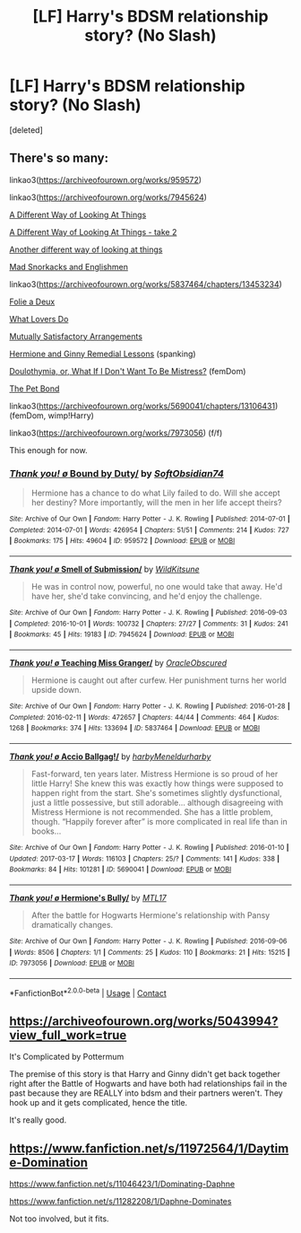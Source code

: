 #+TITLE: [LF] Harry's BDSM relationship story? (No Slash)

* [LF] Harry's BDSM relationship story? (No Slash)
:PROPERTIES:
:Score: 9
:DateUnix: 1524574301.0
:DateShort: 2018-Apr-24
:FlairText: Request
:END:
[deleted]


** There's so many:

linkao3([[https://archiveofourown.org/works/959572]])

linkao3([[https://archiveofourown.org/works/7945624]])

[[http://ficwad.com/story/105633][A Different Way of Looking At Things]]

[[http://ficwad.com/story/228347][A Different Way of Looking At Things - take 2]]

[[http://ficwad.com/story/107541][Another different way of looking at things]]

[[http://hp.adult-fanfiction.org/story.php?no=600021832][Mad Snorkacks and Englishmen]]

linkao3([[https://archiveofourown.org/works/5837464/chapters/13453234]])

[[http://hp.adult-fanfiction.org/story.php?no=600025401][Folie a Deux]]

[[http://www.roughtrade.org/project-file-what-lovers-do-keira-marcos/][What Lovers Do]]

[[http://www.hentai-foundry.com/stories/user/Cambrian/24695/Mutually-Satisfactory-Arrangements-Harry-Potter][Mutually Satisfactory Arrangements]]

[[http://www.hpfanficarchive.com/stories/viewstory.php?sid=1419][Hermione and Ginny Remedial Lessons]] (spanking)

[[http://www.hpfanficarchive.com/stories/viewstory.php?sid=1101][Doulothymia, or, What If I Don't Want To Be Mistress?]] (femDom)

[[http://www.hpfanficarchive.com/stories/viewstory.php?sid=1483][The Pet Bond]]

linkao3([[https://archiveofourown.org/works/5690041/chapters/13106431]]) (femDom, wimp!Harry)

linkao3([[https://archiveofourown.org/works/7973056]]) (f/f)

This enough for now.
:PROPERTIES:
:Author: hpsmutthrowaway
:Score: 5
:DateUnix: 1524576507.0
:DateShort: 2018-Apr-24
:END:

*** [[https://archiveofourown.org/works/959572][*/Thank you! \o/ Bound by Duty/*]] by [[https://www.archiveofourown.org/users/SoftObsidian74/pseuds/SoftObsidian74][/SoftObsidian74/]]

#+begin_quote
  Hermione has a chance to do what Lily failed to do. Will she accept her destiny? More importantly, will the men in her life accept theirs?
#+end_quote

^{/Site/:} ^{Archive} ^{of} ^{Our} ^{Own} ^{*|*} ^{/Fandom/:} ^{Harry} ^{Potter} ^{-} ^{J.} ^{K.} ^{Rowling} ^{*|*} ^{/Published/:} ^{2014-07-01} ^{*|*} ^{/Completed/:} ^{2014-07-01} ^{*|*} ^{/Words/:} ^{426954} ^{*|*} ^{/Chapters/:} ^{51/51} ^{*|*} ^{/Comments/:} ^{214} ^{*|*} ^{/Kudos/:} ^{727} ^{*|*} ^{/Bookmarks/:} ^{175} ^{*|*} ^{/Hits/:} ^{49604} ^{*|*} ^{/ID/:} ^{959572} ^{*|*} ^{/Download/:} ^{[[https://archiveofourown.org/downloads/So/SoftObsidian74/959572/Bound%20by%20Duty.epub?updated_at=1503155889][EPUB]]} ^{or} ^{[[https://archiveofourown.org/downloads/So/SoftObsidian74/959572/Bound%20by%20Duty.mobi?updated_at=1503155889][MOBI]]}

--------------

[[https://archiveofourown.org/works/7945624][*/Thank you! \o/ Smell of Submission/*]] by [[https://www.archiveofourown.org/users/WildKitsune/pseuds/WildKitsune][/WildKitsune/]]

#+begin_quote
  He was in control now, powerful, no one would take that away. He'd have her, she'd take convincing, and he'd enjoy the challenge.
#+end_quote

^{/Site/:} ^{Archive} ^{of} ^{Our} ^{Own} ^{*|*} ^{/Fandom/:} ^{Harry} ^{Potter} ^{-} ^{J.} ^{K.} ^{Rowling} ^{*|*} ^{/Published/:} ^{2016-09-03} ^{*|*} ^{/Completed/:} ^{2016-10-01} ^{*|*} ^{/Words/:} ^{100732} ^{*|*} ^{/Chapters/:} ^{27/27} ^{*|*} ^{/Comments/:} ^{31} ^{*|*} ^{/Kudos/:} ^{241} ^{*|*} ^{/Bookmarks/:} ^{45} ^{*|*} ^{/Hits/:} ^{19183} ^{*|*} ^{/ID/:} ^{7945624} ^{*|*} ^{/Download/:} ^{[[https://archiveofourown.org/downloads/Wi/WildKitsune/7945624/Smell%20of%20Submission.epub?updated_at=1475378395][EPUB]]} ^{or} ^{[[https://archiveofourown.org/downloads/Wi/WildKitsune/7945624/Smell%20of%20Submission.mobi?updated_at=1475378395][MOBI]]}

--------------

[[https://archiveofourown.org/works/5837464][*/Thank you! \o/ Teaching Miss Granger/*]] by [[https://www.archiveofourown.org/users/OracleObscured/pseuds/OracleObscured][/OracleObscured/]]

#+begin_quote
  Hermione is caught out after curfew. Her punishment turns her world upside down.
#+end_quote

^{/Site/:} ^{Archive} ^{of} ^{Our} ^{Own} ^{*|*} ^{/Fandom/:} ^{Harry} ^{Potter} ^{-} ^{J.} ^{K.} ^{Rowling} ^{*|*} ^{/Published/:} ^{2016-01-28} ^{*|*} ^{/Completed/:} ^{2016-02-11} ^{*|*} ^{/Words/:} ^{472657} ^{*|*} ^{/Chapters/:} ^{44/44} ^{*|*} ^{/Comments/:} ^{464} ^{*|*} ^{/Kudos/:} ^{1268} ^{*|*} ^{/Bookmarks/:} ^{374} ^{*|*} ^{/Hits/:} ^{133694} ^{*|*} ^{/ID/:} ^{5837464} ^{*|*} ^{/Download/:} ^{[[https://archiveofourown.org/downloads/Or/OracleObscured/5837464/Teaching%20Miss%20Granger.epub?updated_at=1521376569][EPUB]]} ^{or} ^{[[https://archiveofourown.org/downloads/Or/OracleObscured/5837464/Teaching%20Miss%20Granger.mobi?updated_at=1521376569][MOBI]]}

--------------

[[https://archiveofourown.org/works/5690041][*/Thank you! \o/ Accio Ballgag!/*]] by [[https://www.archiveofourown.org/users/harby/pseuds/harby/users/Meneldur/pseuds/Meneldur/users/harby/pseuds/harby][/harbyMeneldurharby/]]

#+begin_quote
  Fast-forward, ten years later. Mistress Hermione is so proud of her little Harry! She knew this was exactly how things were supposed to happen right from the start. She's sometimes slightly dysfunctional, just a little possessive, but still adorable... although disagreeing with Mistress Hermione is not recommended. She has a little problem, though. “Happily forever after” is more complicated in real life than in books...
#+end_quote

^{/Site/:} ^{Archive} ^{of} ^{Our} ^{Own} ^{*|*} ^{/Fandom/:} ^{Harry} ^{Potter} ^{-} ^{J.} ^{K.} ^{Rowling} ^{*|*} ^{/Published/:} ^{2016-01-10} ^{*|*} ^{/Updated/:} ^{2017-03-17} ^{*|*} ^{/Words/:} ^{116103} ^{*|*} ^{/Chapters/:} ^{25/?} ^{*|*} ^{/Comments/:} ^{141} ^{*|*} ^{/Kudos/:} ^{338} ^{*|*} ^{/Bookmarks/:} ^{84} ^{*|*} ^{/Hits/:} ^{101281} ^{*|*} ^{/ID/:} ^{5690041} ^{*|*} ^{/Download/:} ^{[[https://archiveofourown.org/downloads/ha/harby-Meneldur/5690041/Accio%20Ballgag.epub?updated_at=1489772812][EPUB]]} ^{or} ^{[[https://archiveofourown.org/downloads/ha/harby-Meneldur/5690041/Accio%20Ballgag.mobi?updated_at=1489772812][MOBI]]}

--------------

[[https://archiveofourown.org/works/7973056][*/Thank you! \o/ Hermione's Bully/*]] by [[https://www.archiveofourown.org/users/MTL17/pseuds/MTL17][/MTL17/]]

#+begin_quote
  After the battle for Hogwarts Hermione's relationship with Pansy dramatically changes.
#+end_quote

^{/Site/:} ^{Archive} ^{of} ^{Our} ^{Own} ^{*|*} ^{/Fandom/:} ^{Harry} ^{Potter} ^{-} ^{J.} ^{K.} ^{Rowling} ^{*|*} ^{/Published/:} ^{2016-09-06} ^{*|*} ^{/Words/:} ^{8506} ^{*|*} ^{/Chapters/:} ^{1/1} ^{*|*} ^{/Comments/:} ^{25} ^{*|*} ^{/Kudos/:} ^{110} ^{*|*} ^{/Bookmarks/:} ^{21} ^{*|*} ^{/Hits/:} ^{15215} ^{*|*} ^{/ID/:} ^{7973056} ^{*|*} ^{/Download/:} ^{[[https://archiveofourown.org/downloads/MT/MTL17/7973056/Hermiones%20Bully.epub?updated_at=1473247998][EPUB]]} ^{or} ^{[[https://archiveofourown.org/downloads/MT/MTL17/7973056/Hermiones%20Bully.mobi?updated_at=1473247998][MOBI]]}

--------------

*FanfictionBot*^{2.0.0-beta} | [[https://github.com/tusing/reddit-ffn-bot/wiki/Usage][Usage]] | [[https://www.reddit.com/message/compose?to=tusing][Contact]]
:PROPERTIES:
:Author: FanfictionBot
:Score: 1
:DateUnix: 1524576604.0
:DateShort: 2018-Apr-24
:END:


** [[https://archiveofourown.org/works/5043994?view_full_work=true]]

It's Complicated by Pottermum

The premise of this story is that Harry and Ginny didn't get back together right after the Battle of Hogwarts and have both had relationships fail in the past because they are REALLY into bdsm and their partners weren't. They hook up and it gets complicated, hence the title.

It's really good.
:PROPERTIES:
:Author: Leahsyn
:Score: 4
:DateUnix: 1524574879.0
:DateShort: 2018-Apr-24
:END:


** [[https://www.fanfiction.net/s/11972564/1/Daytime-Domination]]

[[https://www.fanfiction.net/s/11046423/1/Dominating-Daphne]]

[[https://www.fanfiction.net/s/11282208/1/Daphne-Dominates]]

Not too involved, but it fits.
:PROPERTIES:
:Author: Fierysword5
:Score: 1
:DateUnix: 1524586690.0
:DateShort: 2018-Apr-24
:END:
